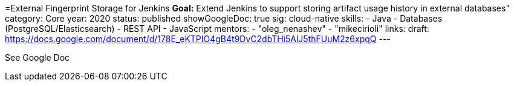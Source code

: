 =External Fingerprint Storage for Jenkins
*Goal:*  Extend Jenkins to support storing artifact usage history in external databases"
category: Core
year: 2020
status: published
showGoogleDoc: true
sig: cloud-native
skills:
- Java
- Databases (PostgreSQL/Elasticsearch)
- REST API
- JavaScript
mentors:
- "oleg_nenashev"
- "mikecirioli"
links:
  draft: https://docs.google.com/document/d/178E_eKTPIO4gB4t9DvC2dbTHi5AlJ5thFUuM2z6xpqQ
---

See Google Doc
